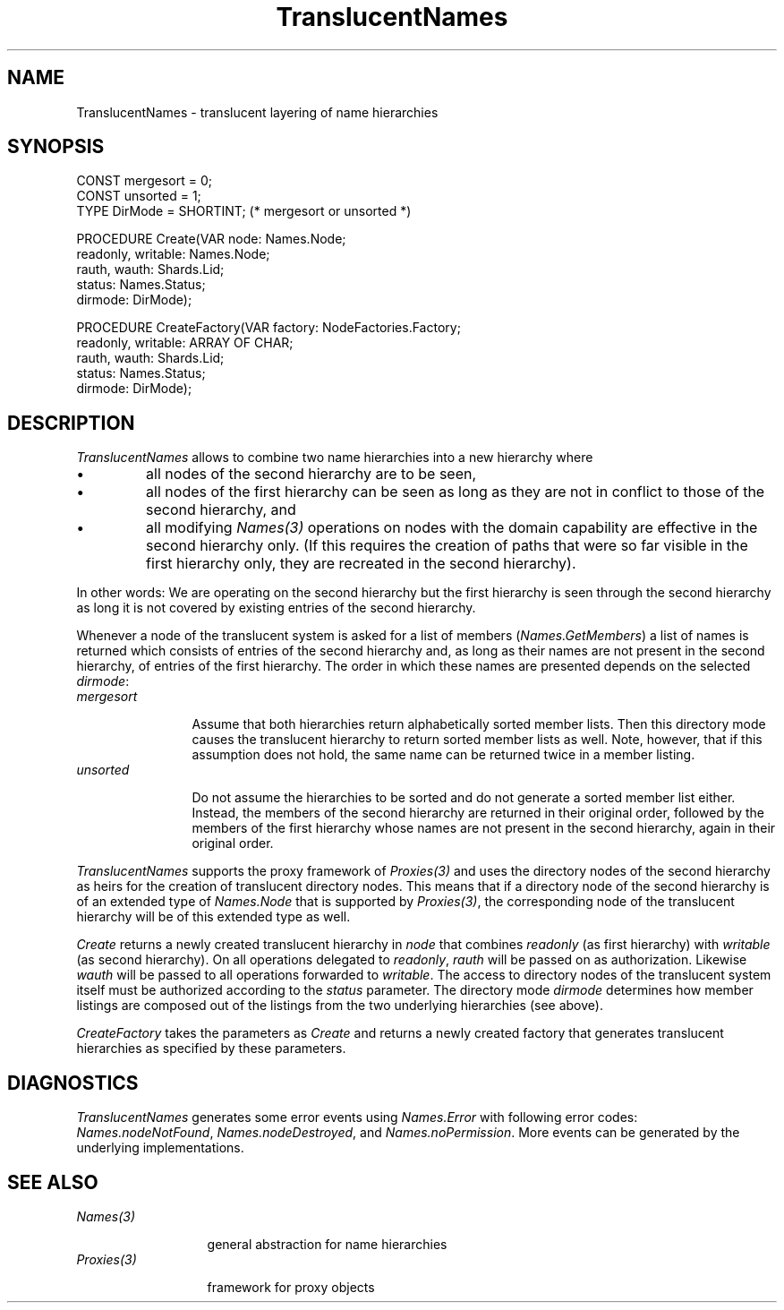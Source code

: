 .\" ---------------------------------------------------------------------------
.\" Ulm's Oberon System Documentation
.\" Copyright (C) 1989-2004 by University of Ulm, SAI, D-89069 Ulm, Germany
.\" ---------------------------------------------------------------------------
.\"    Permission is granted to make and distribute verbatim copies of this
.\" manual provided the copyright notice and this permission notice are
.\" preserved on all copies.
.\" 
.\"    Permission is granted to copy and distribute modified versions of
.\" this manual under the conditions for verbatim copying, provided also
.\" that the sections entitled "GNU General Public License" and "Protect
.\" Your Freedom--Fight `Look And Feel'" are included exactly as in the
.\" original, and provided that the entire resulting derived work is
.\" distributed under the terms of a permission notice identical to this
.\" one.
.\" 
.\"    Permission is granted to copy and distribute translations of this
.\" manual into another language, under the above conditions for modified
.\" versions, except that the sections entitled "GNU General Public
.\" License" and "Protect Your Freedom--Fight `Look And Feel'", and this
.\" permission notice, may be included in translations approved by the Free
.\" Software Foundation instead of in the original English.
.\" ---------------------------------------------------------------------------
.de Pg
.nf
.ie t \{\
.	sp 0.3v
.	ps 9
.	ft CW
.\}
.el .sp 1v
..
.de Pe
.ie t \{\
.	ps
.	ft P
.	sp 0.3v
.\}
.el .sp 1v
.fi
..
'\"----------------------------------------------------------------------------
.de Tb
.br
.nr Tw \w'\\$1MMM'
.in +\\n(Twu
..
.de Te
.in -\\n(Twu
..
.de Tp
.br
.ne 2v
.in -\\n(Twu
\fI\\$1\fP
.br
.in +\\n(Twu
.sp -1
..
'\"----------------------------------------------------------------------------
'\" Is [prefix]
'\" Ic capability
'\" If procname params [rtype]
'\" Ef
'\"----------------------------------------------------------------------------
.de Is
.br
.ie \\n(.$=1 .ds iS \\$1
.el .ds iS "
.nr I1 5
.nr I2 5
.in +\\n(I1
..
.de Ic
.sp .3
.in -\\n(I1
.nr I1 5
.nr I2 2
.in +\\n(I1
.ti -\\n(I1
If
\.I \\$1
\.B IN
\.IR caps :
.br
..
.de If
.ne 3v
.sp 0.3
.ti -\\n(I2
.ie \\n(.$=3 \fI\\$1\fP: \fBPROCEDURE\fP(\\*(iS\\$2) : \\$3;
.el \fI\\$1\fP: \fBPROCEDURE\fP(\\*(iS\\$2);
.br
..
.de Ef
.in -\\n(I1
.sp 0.3
..
'\"----------------------------------------------------------------------------
'\"	Strings - made in Ulm (tm 8/87)
'\"
'\"				troff or new nroff
'ds A \(:A
'ds O \(:O
'ds U \(:U
'ds a \(:a
'ds o \(:o
'ds u \(:u
'ds s \(ss
'\"
'\"     international character support
.ds ' \h'\w'e'u*4/10'\z\(aa\h'-\w'e'u*4/10'
.ds ` \h'\w'e'u*4/10'\z\(ga\h'-\w'e'u*4/10'
.ds : \v'-0.6m'\h'(1u-(\\n(.fu%2u))*0.13m+0.06m'\z.\h'0.2m'\z.\h'-((1u-(\\n(.fu%2u))*0.13m+0.26m)'\v'0.6m'
.ds ^ \\k:\h'-\\n(.fu+1u/2u*2u+\\n(.fu-1u*0.13m+0.06m'\z^\h'|\\n:u'
.ds ~ \\k:\h'-\\n(.fu+1u/2u*2u+\\n(.fu-1u*0.13m+0.06m'\z~\h'|\\n:u'
.ds C \\k:\\h'+\\w'e'u/4u'\\v'-0.6m'\\s6v\\s0\\v'0.6m'\\h'|\\n:u'
.ds v \\k:\(ah\\h'|\\n:u'
.ds , \\k:\\h'\\w'c'u*0.4u'\\z,\\h'|\\n:u'
'\"----------------------------------------------------------------------------
.ie t .ds St "\v'.3m'\s+2*\s-2\v'-.3m'
.el .ds St *
.de cC
.IP "\fB\\$1\fP"
..
'\"----------------------------------------------------------------------------
.de Op
.TP
.SM
.ie \\n(.$=2 .BI (+|\-)\\$1 " \\$2"
.el .B (+|\-)\\$1
..
.de Mo
.TP
.SM
.BI \\$1 " \\$2"
..
'\"----------------------------------------------------------------------------
.TH TranslucentNames 3 "Last change: 20 September 2004" "Release 0.5" "Ulm's Oberon System"
.SH NAME
TranslucentNames \- translucent layering of name hierarchies
.SH SYNOPSIS
.Pg
CONST mergesort = 0;
CONST unsorted = 1;
TYPE DirMode = SHORTINT; (* mergesort or unsorted *)
.sp 0.7
PROCEDURE Create(VAR node: Names.Node;
                 readonly, writable: Names.Node;
                 rauth, wauth: Shards.Lid;
                 status: Names.Status;
                 dirmode: DirMode);
.sp 0.7
PROCEDURE CreateFactory(VAR factory: NodeFactories.Factory;
                        readonly, writable: ARRAY OF CHAR;
                        rauth, wauth: Shards.Lid;
                        status: Names.Status;
                        dirmode: DirMode);
.Pe
.SH DESCRIPTION
.I TranslucentNames
allows to combine two name hierarchies into a new hierarchy where
.IP \(bu
all nodes of the second hierarchy are to be seen,
.IP \(bu
all nodes of the first hierarchy can be seen as long
as they are not in conflict to those of the second hierarchy, and
.IP \(bu
all modifying \fINames(3)\fP operations on nodes with the domain
capability are effective in the second hierarchy only.  (If this requires
the creation of paths that were so far visible in the first hierarchy
only, they are recreated in the second hierarchy).
.PP
In other words: We are operating on the second hierarchy but the
first hierarchy is seen through the second hierarchy as long it is
not covered by existing entries of the second hierarchy.
.PP
Whenever a node of the translucent system is asked for a list
of members (\fINames.GetMembers\fP) a list of names is returned
which consists of entries of the second hierarchy and, as long as
their names are not present in the second hierarchy, of entries of
the first hierarchy. The order in which these names are presented
depends on the selected \fIdirmode\fP:
.Tb mergesort
.Tp mergesort
Assume that both hierarchies return alphabetically sorted member lists.
Then this directory mode causes the translucent hierarchy to return
sorted member lists as well. Note, however, that if this assumption
does not hold, the same name can be returned twice in a member listing.
.Tp unsorted
Do not assume the hierarchies to be sorted and do not generate a
sorted member list either. Instead, the members of the second
hierarchy are returned in their original order, followed by the members
of the first hierarchy whose names are not present in the second
hierarchy, again in their original order.
.Te
.PP
.I TranslucentNames
supports the proxy framework of \fIProxies(3)\fP and uses the directory
nodes of the second hierarchy as heirs for the creation of translucent
directory nodes. This means that if a directory node of the second
hierarchy is of an extended type of \fINames.Node\fP that is supported
by \fIProxies(3)\fP, the corresponding node of the translucent hierarchy
will be of this extended type as well.
.PP
.I Create
returns a newly created translucent hierarchy in \fInode\fP that combines
\fIreadonly\fP (as first hierarchy) with \fIwritable\fP (as second
hierarchy). On all operations delegated to \fIreadonly\fP, \fIrauth\fP
will be passed on as authorization. Likewise \fIwauth\fP will be passed
to all operations forwarded to \fIwritable\fP. The access to directory
nodes of the translucent system itself must be authorized according to
the \fIstatus\fP parameter. The directory mode \fIdirmode\fP determines
how member listings are composed out of the listings from the two
underlying hierarchies (see above).
.PP
.I CreateFactory
takes the parameters as \fICreate\fP and returns a newly created
factory that generates translucent hierarchies as specified by
these parameters.
.SH DIAGNOSTICS
.I TranslucentNames
generates some error events using \fINames.Error\fP with
following error codes: \fINames.nodeNotFound\fP,
\fINames.nodeDestroyed\fP, and \fINames.noPermission\fP.
More events can be generated by the underlying implementations.
.SH "SEE ALSO"
.Tb Proxies(3)
.Tp Names(3)
general abstraction for name hierarchies
.Tp Proxies(3)
framework for proxy objects
.Te
.\" ---------------------------------------------------------------------------
.\" $Id: TranslucentNames.3,v 1.1 2004/09/20 16:29:02 borchert Exp $
.\" ---------------------------------------------------------------------------
.\" $Log: TranslucentNames.3,v $
.\" Revision 1.1  2004/09/20 16:29:02  borchert
.\" Initial revision
.\"
.\" ---------------------------------------------------------------------------

